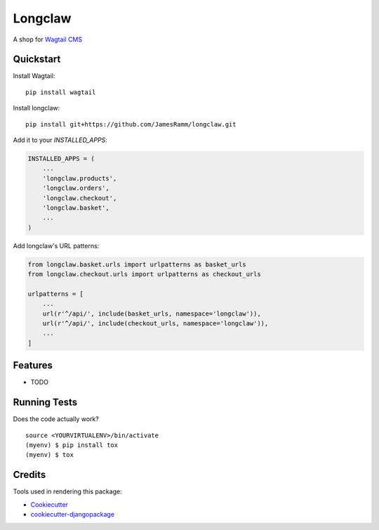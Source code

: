 =============================
Longclaw
=============================

.. image:: https://badge.fury.io/py/longclaw.svg
    :target: https://badge.fury.io/py/longclaw

.. image:: https://travis-ci.org/JamesRamm/longclaw.svg?branch=master
    :target: https://travis-ci.org/JamesRamm/longclaw

.. image:: https://codecov.io/gh/JamesRamm/longclaw/branch/master/graph/badge.svg
    :target: https://codecov.io/gh/JamesRamm/longclaw

A shop for `Wagtail CMS <https://github.com/wagtail/wagtail>`_

Quickstart
----------
Install Wagtail::

    pip install wagtail

Install longclaw::

    pip install git+https://github.com/JamesRamm/longclaw.git

Add it to your `INSTALLED_APPS`:

.. code-block:: python

    INSTALLED_APPS = (
        ...
        'longclaw.products',
        'longclaw.orders',
        'longclaw.checkout',
        'longclaw.basket',
        ...
    )

Add longclaw's URL patterns:

.. code-block:: python

    from longclaw.basket.urls import urlpatterns as basket_urls
    from longclaw.checkout.urls import urlpatterns as checkout_urls

    urlpatterns = [
        ...
        url(r'^/api/', include(basket_urls, namespace='longclaw')),
        url(r'^/api/', include(checkout_urls, namespace='longclaw')),
        ...
    ]

Features
--------

* TODO

Running Tests
-------------

Does the code actually work?

::

    source <YOURVIRTUALENV>/bin/activate
    (myenv) $ pip install tox
    (myenv) $ tox

Credits
-------

Tools used in rendering this package:

*  Cookiecutter_
*  `cookiecutter-djangopackage`_

.. _Cookiecutter: https://github.com/audreyr/cookiecutter
.. _`cookiecutter-djangopackage`: https://github.com/pydanny/cookiecutter-djangopackage
